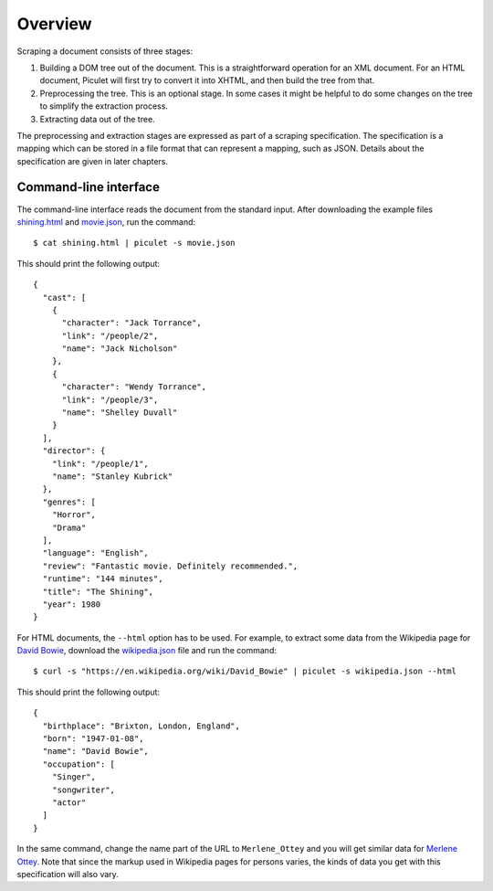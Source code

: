 Overview
========

Scraping a document consists of three stages:

#. Building a DOM tree out of the document.
   This is a straightforward operation for an XML document.
   For an HTML document, Piculet will first try to convert it into XHTML,
   and then build the tree from that.

#. Preprocessing the tree.
   This is an optional stage.
   In some cases it might be helpful to do some changes on the tree
   to simplify the extraction process.

#. Extracting data out of the tree.

The preprocessing and extraction stages are expressed
as part of a scraping specification.
The specification is a mapping which can be stored in a file format
that can represent a mapping, such as JSON.
Details about the specification are given in later chapters.

Command-line interface
----------------------

The command-line interface reads the document from the standard input.
After downloading the example files `shining.html`_ and `movie.json`_,
run the command::

   $ cat shining.html | piculet -s movie.json

This should print the following output::

   {
     "cast": [
       {
         "character": "Jack Torrance",
         "link": "/people/2",
         "name": "Jack Nicholson"
       },
       {
         "character": "Wendy Torrance",
         "link": "/people/3",
         "name": "Shelley Duvall"
       }
     ],
     "director": {
       "link": "/people/1",
       "name": "Stanley Kubrick"
     },
     "genres": [
       "Horror",
       "Drama"
     ],
     "language": "English",
     "review": "Fantastic movie. Definitely recommended.",
     "runtime": "144 minutes",
     "title": "The Shining",
     "year": 1980
   }

For HTML documents, the ``--html`` option has to be used.
For example, to extract some data from the Wikipedia page for `David Bowie`_,
download the `wikipedia.json`_ file and run the command::

   $ curl -s "https://en.wikipedia.org/wiki/David_Bowie" | piculet -s wikipedia.json --html

This should print the following output::

   {
     "birthplace": "Brixton, London, England",
     "born": "1947-01-08",
     "name": "David Bowie",
     "occupation": [
       "Singer",
       "songwriter",
       "actor"
     ]
   }

In the same command, change the name part of the URL to ``Merlene_Ottey``
and you will get similar data for `Merlene Ottey`_.
Note that since the markup used in Wikipedia pages for persons varies,
the kinds of data you get with this specification will also vary.

.. _shining.html: https://github.com/uyar/piculet/blob/master/examples/shining.html
.. _movie.json: https://github.com/uyar/piculet/blob/master/examples/movie.json
.. _wikipedia.json: https://github.com/uyar/piculet/blob/master/examples/wikipedia.json
.. _David Bowie: https://en.wikipedia.org/wiki/David_Bowie
.. _Merlene Ottey: https://en.wikipedia.org/wiki/Merlene_Ottey
